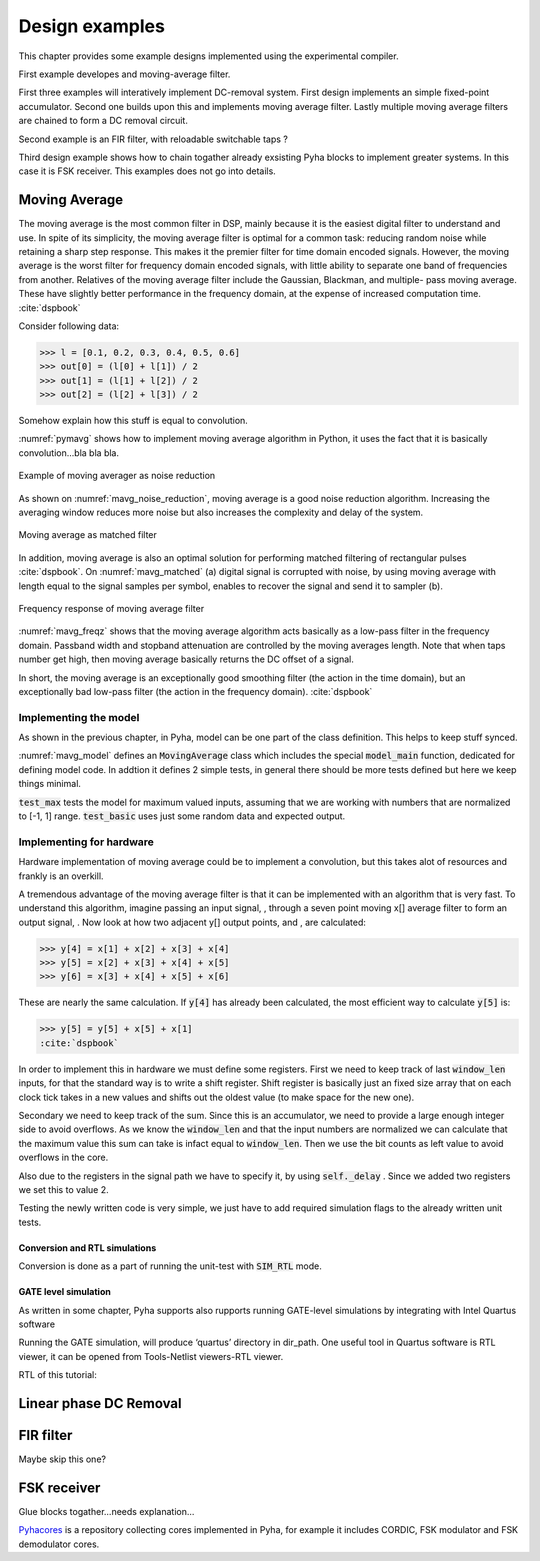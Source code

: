 Design examples
===============
This chapter provides some example designs implemented using the experimental compiler.

First example developes and moving-average filter.

First three examples will interatively implement
DC-removal system. First design implements an simple fixed-point accumulator. Second one builds upon this and implements
moving average filter. Lastly multiple moving average filters are chained to form a DC removal circuit.

Second example is an FIR filter, with reloadable switchable taps ?

Third design example shows how to chain togather already exsisting Pyha blocks to implement greater systems.
In this case it is FSK receiver. This examples does not go into details.


Moving Average
--------------

The moving average is the most common filter in DSP, mainly because it is the easiest digital
filter to understand and use.  In spite of its simplicity, the moving average filter is
optimal for a common task: reducing random noise while retaining a sharp step response.  This makes it the
premier filter for time domain encoded signals.  However, the moving average is the worst filter
for frequency domain encoded signals, with little ability to separate one band of frequencies from
another.  Relatives of the moving average filter include the Gaussian, Blackman, and multiple-
pass moving average.  These have slightly better performance in the frequency domain, at the
expense of increased computation time. :cite:`dspbook`

Consider following data:

>>> l = [0.1, 0.2, 0.3, 0.4, 0.5, 0.6]
>>> out[0] = (l[0] + l[1]) / 2
>>> out[1] = (l[1] + l[2]) / 2
>>> out[2] = (l[2] + l[3]) / 2

Somehow explain how this stuff is equal to convolution.

.. code-block:: python
    :caption: Implementation of moving average algorithm in Python
    :name: pymavg

    avg_len = 4
    taps = [1 / avg_len] * avg_len
    ret = np.convolve(inputs, taps, mode='full')

:numref:`pymavg` shows how to implement moving average algorithm in Python, it uses the
fact that it is basically convolution...bla bla bla.




.. _mavg_noise_reduction:
.. figure:: img/moving_average_noise.png
    :align: center
    :figclass: align-center

    Example of moving averager as noise reduction



As shown on :numref:`mavg_noise_reduction`, moving average is a good noise reduction algorithm.
Increasing the averaging window reduces more noise but also increases the complexity and delay of
the system.



.. _mavg_matched:
.. figure:: img/moving_average_matched.png
    :align: center
    :figclass: align-center

    Moving average as matched filter

In addition, moving average is also an optimal solution for performing matched filtering of
rectangular pulses :cite:`dspbook`.  On :numref:`mavg_matched` (a) digital signal is corrupted
with noise, by using moving average with length equal to the signal samples per symbol, enables to
recover the signal and send it to sampler (b).


.. _mavg_freqz:
.. figure:: img/moving_average_freqz.png
    :align: center
    :figclass: align-center

    Frequency response of moving average filter

:numref:`mavg_freqz` shows that the moving average algorithm acts basically as a low-pass
filter in the frequency domain. Passband width and stopband attenuation are controlled by the
moving averages length. Note that when taps number get high, then moving average basically returns
the DC offset of a signal.

In  short,  the  moving  average  is  an exceptionally  good smoothing  filter
(the  action  in  the  time  domain),  but  an exceptionally bad low-pass filter
(the action in the frequency domain). :cite:`dspbook`


Implementing the model
~~~~~~~~~~~~~~~~~~~~~~

As shown in the previous chapter, in Pyha, model can be one part of the class definition.
This helps to keep stuff synced.

.. code-block:: python
    :caption: Moving average model and tests
    :name: mavg_model

    class MovingAverage(HW):
        def __init__(self, window_len):
            self.window_len = window_len

        def model_main(self, inputs):
            taps = [1 / self.window_len] * self.window_len
            ret = np.convolve(inputs, taps, mode='full')
            return ret[:-self.window_len + 1]

    def test_basic():
        mov = MovingAverage(window_len=4)
        x = [-0.2, 0.05, 1.0, -0.9571, 0.0987]
        expected = [-0.05, -0.0375, 0.2125, -0.026775, 0.0479]
        assert_sim_match(mov, expected, x, simulations=[SIM_MODEL])

    def test_max():
        mov = MovingAverage(window_len=4)
        x = [1., 1., 1., 1., 1., 1.]
        expected = [0.25, 0.5, 0.75, 1., 1., 1.]
        assert_sim_match(mov, expected, x, simulations=[SIM_MODEL])


:numref:`mavg_model` defines an :code:`MovingAverage` class which includes the special
:code:`model_main` function, dedicated for defining model code. In addtion it defines 2 simple
tests, in general there should be more tests defined but here we keep things minimal.

:code:`test_max` tests the model for maximum valued inputs, assuming that we are working with
numbers that are normalized to [-1, 1] range. :code:`test_basic` uses just some random data and
expected output.

Implementing for hardware
~~~~~~~~~~~~~~~~~~~~~~~~~
Hardware implementation of moving average could be to implement a convolution, but this takes
alot of resources and frankly is an overkill.


A  tremendous  advantage  of  the  moving  average  filter  is  that  it  can  be
implemented  with  an  algorithm  that  is  very  fast.    To  understand  this
algorithm, imagine passing an input signal,
, through a seven point moving x[] average  filter  to  form  an  output  signal,
. Now  look  at  how  two  adjacent y[] output points, and , are calculated:

>>> y[4] = x[1] + x[2] + x[3] + x[4]
>>> y[5] = x[2] + x[3] + x[4] + x[5]
>>> y[6] = x[3] + x[4] + x[5] + x[6]

These  are  nearly  the  same  calculation. If :code:`y[4]` has already been calculated, the
most efficient way to calculate :code:`y[5]` is:

>>> y[5] = y[5] + x[5] + x[1]
:cite:`dspbook`

.. code-block:: python
    :caption: Moving average hw model
    :name: mavg_hw_model

    # THIS CODE IS SHIT
    class MovingAverage(HW):
        def __init__(self, window_len):
            self.window_pow = int(np.log2(window_len))

            # registers
            self.shift_register = [Sfix()] * self.window_len
            self.sum = Sfix(left=self.window_pow, overflow_style=fixed_wrap, round_style=fixed_truncate)

            # module delay
            self._delay = 1

        def main(self, x):
            # add new element to shift register
            self.next.shift_register = [x] + self.shift_register[:-1]

            # calculate new sum
            self.next.sum = self.sum + x - self.shift_register[-1]

            # divide sum by amount of window_len, and resize to same format as input 'x'
            ret = resize(self.sum >> self.window_pow, size_res=x)
            return ret

        def model_main(self, inputs):
            ...


In order to implement this in hardware we must define some registers. First we need to
keep track of last :code:`window_len` inputs, for that the standard way is to write a shift
register. Shift register is basically just an fixed size array that on each clock tick takes in
a new values and shifts out the oldest value (to make space for the new one).

Secondary we need to keep track of the sum. Since this is an accumulator, we need to provide a
large enough integer side to avoid overflows. As we know the :code:`window_len` and that the
input numbers are normalized we can calculate that the maximum value this sum can take is infact equal
to :code:`window_len`. Then we use the bit counts as left value to avoid overflows in the core.

Also due to the registers in the signal path we have to specify it, by using :code:`self._delay`
. Since we added two registers we set this to value 2.

Testing the newly written code is very simple, we just have to add required simulation flags
to the already written unit tests.


Conversion and RTL simulations
^^^^^^^^^^^^^^^^^^^^^^^^^^^^^^

Conversion is done as a part of running the unit-test with :code:`SIM_RTL` mode.

GATE level simulation
^^^^^^^^^^^^^^^^^^^^^

As written in some chapter, Pyha supports also rupports running GATE-level simulations
by integrating with Intel Quartus software

Running the GATE simulation, will produce ‘quartus’ directory in dir_path. One useful tool in Quartus software is RTL viewer, it can be opened from Tools-Netlist viewers-RTL viewer.

RTL of this tutorial:





Linear phase DC Removal
-----------------------
.. todo:: What is DC and why to remove it?


FIR filter
----------
Maybe skip this one?


FSK receiver
------------
Glue blocks togather...needs explanation...




`Pyhacores <https://github.com/petspats/pyhacores>`__ is a repository collecting cores implemented in Pyha,
for example it includes CORDIC, FSK modulator and FSK demodulator cores.

